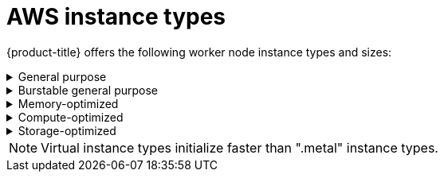 
// Module included in the following assemblies:
//
// * assemblies/rosa-service-definition.adoc
:_content-type: CONCEPT
[id="rosa-sdpolicy-aws-instance-types_{context}"]
= AWS instance types

{product-title} offers the following worker node instance types and sizes:

.General purpose
[%collapsible]
====
- m5.metal (96&#8224; vCPU, 384 GiB) 
- m5.xlarge (4 vCPU, 16 GiB)
- m5.2xlarge (8 vCPU, 32 GiB)
- m5.4xlarge (16 vCPU, 64 GiB)
- m5.8xlarge (32 vCPU, 128 GiB)
- m5.12xlarge (48 vCPU, 192 GiB)
- m5.16xlarge (64 vCPU, 256 GiB)
- m5.24xlarge (96 vCPU, 384 GiB)
- m5a.xlarge (4 vCPU, 16 GiB)
- m5a.2xlarge (8 vCPU, 32 GiB)
- m5a.4xlarge (16 vCPU, 64 GiB)
- m5a.8xlarge (32 vCPU, 128 GiB)
- m5a.12xlarge (48 vCPU, 192 GiB)
- m5a.16xlarge (64 vCPU, 256 GiB)
- m5a.24xlarge (96 vCPU, 384 GiB)
- m5ad.xlarge (4 vCPU, 16 GiB)
- m5ad.2xlarge (8 vCPU, 32 GiB)
- m5ad.4xlarge (16 vCPU, 64 GiB)
- m5ad.8xlarge (32 vCPU, 128 GiB)
- m5ad.12xlarge (48 vCPU, 192 GiB)
- m5ad.16xlarge (64 vCPU, 256 GiB)
- m5ad.24xlarge (96 vCPU, 384 GiB)
- m5d.metal (96&#8224; vCPU, 384 GiB)
- m5d.xlarge (4 vCPU, 16 GiB)
- m5d.2xlarge (8 vCPU, 32 GiB)
- m5d.4xlarge (16 vCPU, 64 GiB)
- m5d.8xlarge (32 vCPU, 128 GiB)
- m5d.12xlarge (48 vCPU, 192 GiB)
- m5d.16xlarge (64 vCPU, 256 GiB)
- m5d.24xlarge (96 vCPU, 384 GiB)
- m5n.metal (96 vCPU, 384 GiB)
- m5n.xlarge (4 vCPU, 16 GiB)
- m5n.2xlarge (8 vCPU, 32 GiB)
- m5n.4xlarge (16 vCPU, 64 GiB)
- m5n.8xlarge (32 vCPU, 128 GiB)
- m5n.12xlarge (48 vCPU, 192 GiB)
- m5n.16xlarge (64 vCPU, 256 GiB)
- m5n.24xlarge (96 vCPU, 384 GiB)
- m5dn.metal (96 vCPU, 384 GiB)
- m5dn.xlarge (4 vCPU, 16 GiB)
- m5dn.2xlarge (8 vCPU, 32 GiB)
- m5dn.4xlarge (16 vCPU, 64 GiB)
- m5dn.8xlarge (32 vCPU, 128 GiB)
- m5dn.12xlarge (48 vCPU, 192 GiB)
- m5dn.16xlarge (64 vCPU, 256 GiB)
- m5dn.24xlarge (96 vCPU, 384 GiB)
- m5zn.metal (48 vCPU, 192 GiB)
- m5zn.xlarge (4 vCPU, 16 GiB)
- m5zn.2xlarge (8 vCPU, 32 GiB)
- m5zn.3xlarge (12 vCPU, 48 GiB)
- m5zn.6xlarge (24 vCPU, 96 GiB)
- m5zn.12xlarge (48 vCPU, 192 GiB)
- m6i.metal (128 vCPU, 512 GiB)
- m6i.xlarge (4 vCPU, 16 GiB)
- m6i.2xlarge (8 vCPU, 32 GiB)
- m6i.4xlarge (16 vCPU, 64 GiB)
- m6i.8xlarge (32 vCPU, 128 GiB)
- m6i.12xlarge (48 vCPU, 192 GiB)
- m6i.16xlarge (64 vCPU, 256 GiB)
- m6i.24xlarge (96 vCPU, 384 GiB)
- m6i.32xlarge (128 vCPU, 512 GiB)

&#8224; These instance types provide 96 logical processors on 48 physical cores. They run on single servers with two physical Intel sockets. 
====

.Burstable general purpose
[%collapsible]
====
- t3.xlarge (4 vCPU, 16 GiB)
- t3.2xlarge (8 vCPU, 32 GiB)
- t3a.xlarge (4 vCPU, 16 GiB)
- t3a.2xlarge (8 vCPU, 32 GiB)
====

.Memory-optimized
[%collapsible]
====
- r4.xlarge (4 vCPU, 30.5 GiB)
- r4.2xlarge (8 vCPU, 61 GiB)
- r4.4xlarge (16 vCPU, 122 GiB)
- r4.8xlarge (32 vCPU, 244 GiB)
- r4.16xlarge (64 vCPU, 488 GiB)
- r5.metal (96&#8224;  vCPU, 768 GiB)
- r5.xlarge (4 vCPU, 32 GiB)
- r5.2xlarge (8 vCPU, 64 GiB)
- r5.4xlarge (16 vCPU, 128 GiB)
- r5.8xlarge (32 vCPU, 256 GiB)
- r5.12xlarge (48 vCPU, 384 GiB)
- r5.16xlarge (64 vCPU, 512 GiB)
- r5.24xlarge (96 vCPU, 768 GiB)
- r5a.xlarge (4 vCPU, 32 GiB)
- r5a.2xlarge (8 vCPU, 64 GiB)
- r5a.4xlarge (16 vCPU, 128 GiB)
- r5a.8xlarge  (32 vCPU, 256 GiB)
- r5a.12xlarge (48 vCPU, 384 GiB)
- r5a.16xlarge (64 vCPU, 512 GiB)
- r5a.24xlarge (96 vCPU, 768 GiB)
- r5ad.xlarge (4 vCPU, 32 GiB)
- r5ad.2xlarge (8 vCPU, 64 GiB)
- r5ad.4xlarge (16 vCPU, 128 GiB)
- r5ad.8xlarge (32 vCPU, 256 GiB)
- r5ad.12xlarge (48 vCPU, 384 GiB)
- r5ad.16xlarge (64 vCPU, 512 GiB)
- r5ad.24xlarge (96 vCPU, 768 GiB)
- r5d.metal (96&#8224;  vCPU, 768 GiB)
- r5d.xlarge (4 vCPU, 32 GiB)
- r5d.2xlarge (8 vCPU, 64 GiB)
- r5d.4xlarge (16 vCPU, 128 GiB)
- r5d.8xlarge (32 vCPU, 256 GiB)
- r5d.12xlarge (48 vCPU, 384 GiB)
- r5d.16xlarge (64 vCPU, 512 GiB)
- r5d.24xlarge (96 vCPU, 768 GiB)
- r5n.metal (96 vCPU, 768 GiB)
- r5n.xlarge (4 vCPU, 32 GiB)
- r5n.2xlarge (8 vCPU, 64 GiB)
- r5n.4xlarge (16 vCPU, 128 GiB)
- r5n.8xlarge (32 vCPU, 256 GiB)
- r5n.12xlarge (48 vCPU, 384 GiB)
- r5n.16xlarge (64 vCPU, 512 GiB)
- r5n.24xlarge (96 vCPU, 768 GiB)
- r5dn.metal (96 vCPU, 768 GiB)
- r5dn.xlarge (4 vCPU, 32 GiB)
- r5dn.2xlarge (8 vCPU, 64 GiB)
- r5dn.4xlarge (16 vCPU, 128 GiB)
- r5dn.8xlarge (32 vCPU, 256 GiB)
- r5dn.12xlarge (48 vCPU, 384 GiB)
- r5dn.16xlarge (64 vCPU, 512 GiB)
- r5dn.24xlarge (96 vCPU, 768 GiB)
- r6i.metal (128 vCPU, 1,024 GiB)
- r6i.xlarge (4 vCPU, 32 GiB)
- r6i.2xlarge (8 vCPU, 64 GiB)
- r6i.4xlarge (16 vCPU, 128 GiB)
- r6i.8xlarge (32 vCPU, 256 GiB)
- r6i.12xlarge (48 vCPU, 384 GiB)
- r6i.16xlarge (64 vCPU, 512 GiB)
- r6i.24xlarge (96 vCPU, 768 GiB)
- r6i.32xlarge (128 vCPU, 1,024 GiB)
- x2iezn.metal (48 vCPU, 1,536 GiB)
- z1d.metal (48&#135; vCPU, 384 GiB)
- z1d.xlarge (4 vCPU, 32 GiB)
- z1d.2xlarge (8 vCPU, 64 GiB)
- z1d.3xlarge (12 vCPU, 96 GiB)
- z1d.6xlarge (24 vCPU, 192 GiB)
- z1d.12xlarge (48 vCPU, 384 GiB)

&#8224; These instance types provide 96 logical processors on 48 physical cores. They run on single servers with two physical Intel sockets.

&#135; This instance type provides 48 logical processors on 24 physical cores.
====

.Compute-optimized
[%collapsible]
====
- c5.metal (96 vCPU, 192 GiB)
- c5.xlarge (4 vCPU, 8 GiB)
- c5.2xlarge (8 vCPU, 16 GiB)
- c5.4xlarge (16 vCPU, 32 GiB)
- c5.9xlarge (36 vCPU, 72 GiB)
- c5.12xlarge (48 vCPU, 96 GiB)
- c5.18xlarge (72 vCPU, 144 GiB)
- c5.24xlarge (96 vCPU, 192 GiB)
- c5d.metal (96 vCPU, 192 GiB)
- c5d.xlarge (4 vCPU, 8 GiB)
- c5d.2xlarge (8 vCPU, 16 GiB)
- c5d.4xlarge (16 vCPU, 32 GiB)
- c5d.9xlarge (36 vCPU, 72 GiB)
- c5d.12xlarge (48 vCPU, 96 GiB)
- c5d.18xlarge (72 vCPU, 144 GiB)
- c5d.24xlarge (96 vCPU, 192 GiB)
- c5a.xlarge (4 vCPU, 8 GiB)
- c5a.2xlarge (8 vCPU, 16 GiB)
- c5a.4xlarge (16 vCPU, 32 GiB)
- c5a.8xlarge (32 vCPU, 64 GiB)
- c5a.12xlarge (48 vCPU, 96 GiB)
- c5a.16xlarge (64 vCPU, 128 GiB)
- c5a.24xlarge (96 vCPU, 192 GiB)
- c5ad.xlarge (4 vCPU, 8 GiB)
- c5ad.2xlarge (8 vCPU, 16 GiB)
- c5ad.4xlarge (16 vCPU, 32 GiB)
- c5ad.8xlarge (32 vCPU, 64 GiB)
- c5ad.12xlarge (48 vCPU, 96 GiB)
- c5ad.16xlarge (64 vCPU, 128 GiB)
- c5ad.24xlarge (96 vCPU, 192 GiB)
- c5n.metal (72 vCPU, 192 GiB)
- c5n.xlarge (4 vCPU, 10.5 GiB)
- c5n.2xlarge (8 vCPU, 21 GiB)
- c5n.4xlarge (16 vCPU, 42 GiB)
- c5n.9xlarge (36 vCPU, 96 GiB)
- c5n.18xlarge (72 vCPU, 192 GiB)
- c6i.metal (128 vCPU, 256 GiB)
- c6i.xlarge (4 vCPU, 8 GiB)
- c6i.2xlarge (8 vCPU, 16 GiB)
- c6i.4xlarge (16 vCPU, 32 GiB)
- c6i.8xlarge (32 vCPU, 64 GiB)
- c6i.12xlarge (48 vCPU, 96 GiB)
- c6i.16xlarge (64 vCPU, 128 GiB)
- c6i.24xlarge (96 vCPU, 192 GiB)
- c6i.32xlarge (128 vCPU, 256 GiB)
====

.Storage-optimized
[%collapsible]
====
- i3.metal (72&#8224; vCPU, 512 GiB)
- i3.xlarge	(4 vCPU, 30.5 GiB)
- i3.2xlarge (8 vCPU, 61 GiB)
- i3.4xlarge (16 vCPU, 122 GiB)
- i3.8xlarge (32 vCPU, 244 GiB)
- i3.16xlarge (64 vCPU, 488 GiB)
- i3en.metal (96 vCPU, 768 GiB)
- i3en.xlarge (4 vCPU, 32 GiB)
- i3en.2xlarge (8 vCPU, 64 GiB)
- i3en.3xlarge (12 vCPU, 96 GiB)
- i3en.6xlarge (24 vCPU, 192 GiB)
- i3en.12xlarge (48 vCPU, 384 GiB)
- i3en.24xlarge (96 vCPU, 768 GiB)

&#8224; This instance type provides 72 logical processors on 36 physical cores.
====
[NOTE]
====
Virtual instance types initialize faster than ".metal" instance types.
====